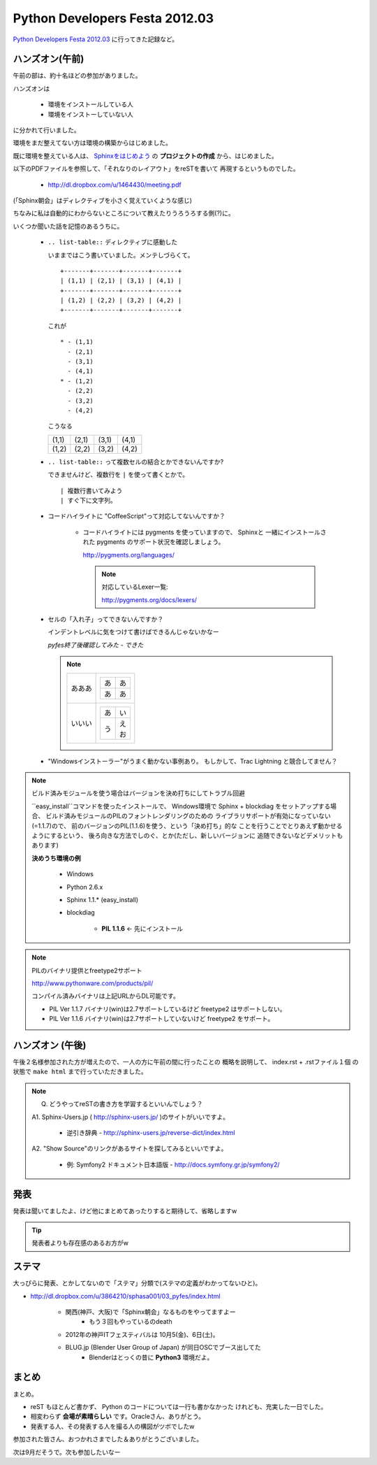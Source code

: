 =================================
 Python Developers Festa 2012.03
=================================

`Python Developers Festa 2012.03 <http://www.zusaar.com/event/158001>`_ に行ってきた記録など。

ハンズオン(午前)
================

午前の部は、約十名ほどの参加がありました。

ハンズオンは

   * 環境をインストールしている人
   * 環境をインストーしていない人

に分かれて行いました。

環境をまだ整えてない方は環境の構築からはじめました。

既に環境を整えている人は、
`Sphinxをはじめよう <http://dl.dropbox.com/u/1464430/meeting.pdf>`_　
の **プロジェクトの作成** から、はじめました。

以下のPDFファイルを参照して、「それなりのレイアウト」をreSTを書いて
再現するというものでした。

   * http://dl.dropbox.com/u/1464430/meeting.pdf

(「Sphinx朝会」はディレクティブを小さく覚えていくような感じ)

ちなみに私は自動的にわからないところについて教えたりうろうろする側(?)に。


いくつか聞いた話を記憶のあるうちに。

   * ``.. list-table::`` ディレクティブに感動した

     いままではこう書いていました。メンテしづらくて。
       
     ::
     
        +-------+-------+-------+-------+
        | (1,1) | (2,1) | (3,1) | (4,1) |
        +-------+-------+-------+-------+
        | (1,2) | (2,2) | (3,2) | (4,2) |
        +-------+-------+-------+-------+
        
       
     これが
       
     ::
       
        * - (1,1)
          - (2,1)
          - (3,1)
          - (4,1)
        * - (1,2)
          - (2,2)
          - (3,2)
          - (4,2)

     こうなる

     .. list-table::
      
        * - (1,1)
          - (2,1)
          - (3,1)
          - (4,1)
        * - (1,2)
          - (2,2)
          - (3,2)
          - (4,2)

   * ``.. list-table::`` って複数セルの結合とかできないんですか?
   
     できませんけど、複数行を ``|`` を使って書くとかで。
     
     ::
     
        | 複数行書いてみよう
        | すぐ下に文字列。   

   * コードハイライトに "CoffeeScript"って対応してないんですか？
   
      * コードハイライトには pygments を使っていますので、 Sphinxと
        一緒にインストールされた pygments のサポート状況を確認しましょう。
        
        http://pygments.org/languages/
        
        .. note::
        
           対応しているLexer一覧:
           
           http://pygments.org/docs/lexers/ 
   

   * セルの「入れ子」ってできないんですか？
   
     インデントレベルに気をつけて書けばできるんじゃないかなー
     
     *pyfes終了後確認してみた - できた*
     
     .. note::
     
        .. list-table::
        
           * - あああ
             - 
               +----+----+
               | あ | あ |
               +----+----+
               | あ | あ |
               +----+----+
           * - いいい
             - 
               .. list-table::
               
                  * - あ
                    - い
                  * - う
                    - | え
                      | お

   * "Windowsインストーラー"がうまく動かない事例あり。
     もしかして、Trac Lightning と競合してません？
     

.. note:: ビルド済みモジュールを使う場合はバージョンを決め打ちにしてトラブル回避
     
   ``easy_install``コマンドを使ったインストールで、
   Windows環境で Sphinx + blockdiag をセットアップする場合、
   ビルド済みモジュールのPILのフォントレンダリングのための
   ライブラリサポートが有効になっていない(=1.1.7)ので、
   前のバージョンのPIL(1.1.6)を使う、という「決め打ち」的な
   ことを行うことでとりあえず動かせるようにするという、
   後ろ向きな方法でしのぐ、とか(ただし、新しいバージョンに
   追随できないなどデメリットもあります)
   
   **決めうち環境の例**

      * Windows
      * Python 2.6.x
      * Sphinx 1.1.* (easy_install)

      * blockdiag 

         * **PIL 1.1.6** <- 先にインストール


.. note:: PILのバイナリ提供とfreetype2サポート     
        
   http://www.pythonware.com/products/pil/
        
   コンパイル済みバイナリは上記URLからDL可能です。        
        
   * PIL Ver 1.1.7 バイナリ(win)は2.7サポートしているけど freetype2 はサポートしない。
   * PIL Ver 1.1.6 バイナリ(win)は2.7サポートしていないけど freetype2 をサポート。

ハンズオン (午後)
=================

午後２名様参加された方が増えたので、一人の方に午前の間に行ったことの
概略を説明して、 index.rst + .rstファイル１個 の状態で ``make html``
まで行っていただきました。

.. note::

   Q. どうやってreSTの書き方を学習するといいんでしょう？
   
   A1. Sphinx-Users.jp ( http://sphinx-users.jp/ )のサイトがいいですよ。
   
      * 逆引き辞典 - http://sphinx-users.jp/reverse-dict/index.html
   
   A2. "Show Source"のリンクがあるサイトを探してみるといいですよ。
   
      * 例: Symfony2 ドキュメント日本語版 - http://docs.symfony.gr.jp/symfony2/

発表
====

発表は聞いてましたよ、けど他にまとめてあったりすると期待して、省略しますw

.. tip::

   発表者よりも存在感のあるお方がw
      
ステマ
======

大っぴらに発表、とかしてないので「ステマ」分類で(ステマの定義がわかってないひと)。

* http://dl.dropbox.com/u/3864210/sphasa001/03_pyfes/index.html

   * 関西(神戸、大阪)で「Sphinx朝会」なるものをやってますよー
      * もう３回もやっているのdeath
   * 2012年の神戸ITフェスティバルは 10月5(金)、6日(土)。
   * BLUG.jp (Blender User Group of Japan) が同日OSCでブース出してた
      * Blenderはとっくの昔に **Python3** 環境だよ。
      
まとめ
======

まとめ。

* reST もほとんど書かず、 Python のコードについては一行も書かなかった
  けれども、充実した一日でした。
* 相変わらず **会場が素晴らしい** です。Oracleさん、ありがとう。
* 発表する人、その発表する人を撮る人の構図がツボでしたw

参加された皆さん、おつかれさまでした＆ありがとうございました。

次は9月だそうで。次も参加したいなー
